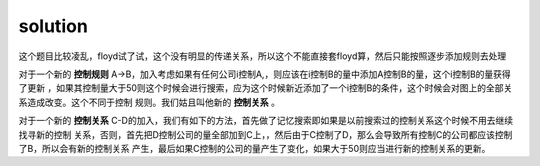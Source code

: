 ﻿solution
==============================

这个题目比较凌乱，floyd试了试，这个没有明显的传递关系，所以这个不能直接套floyd算，然后只能按照逐步添加规则去处理

对于一个新的 **控制规则** A->B，加入考虑如果有任何公司i控制A,，则应该在i控制B的量中添加A控制B的量，这个i控制B的量获得了更新
，如果其控制量大于50则这个时候会进行搜索，应为这个时候新近添加了一个i控制B的条件，这个时候会对图上的全部关系造成改变。这个不同于控制
规则。我们姑且叫他新的 **控制关系** 。

对于一个新的 **控制关系** C-D的加入，我们有如下的方法，首先做了记忆搜索即如果是以前搜索过的控制关系这个时候不用去继续找寻新的控制
关系，否则，首先把D控制公司的量全部加到C上，，然后由于C控制了D，那么会导致所有控制C的公司都应该控制了B，所以会有新的控制关系
产生，最后如果C控制的公司的量产生了变化，如果大于50则应当进行新的控制关系的更新。
